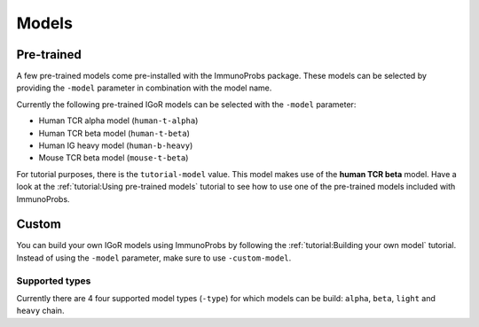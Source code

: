 
Models
======

Pre-trained
^^^^^^^^^^^

A few pre-trained models come pre-installed with the ImmunoProbs package. These models can be selected by providing the ``-model`` parameter in combination with the model name.

Currently the following pre-trained IGoR models can be selected with the ``-model`` parameter:

-  Human TCR alpha model (``human-t-alpha``)
-  Human TCR beta model (``human-t-beta``)
-  Human IG heavy model (``human-b-heavy``)
-  Mouse TCR beta model (``mouse-t-beta``)

For tutorial purposes, there is the ``tutorial-model`` value. This model makes use of the **human TCR beta** model. Have a look at the :ref:`tutorial:Using pre-trained models` tutorial to see how to use one of the pre-trained models included with ImmunoProbs.

Custom
^^^^^^

You can build your own IGoR models using ImmunoProbs by following the :ref:`tutorial:Building your own model` tutorial. Instead of using the ``-model`` parameter, make sure to use ``-custom-model``.

Supported types
~~~~~~~~~~~~~~~

Currently there are 4 four supported model types (``-type``) for which models can be build: ``alpha``, ``beta``, ``light`` and ``heavy`` chain.
